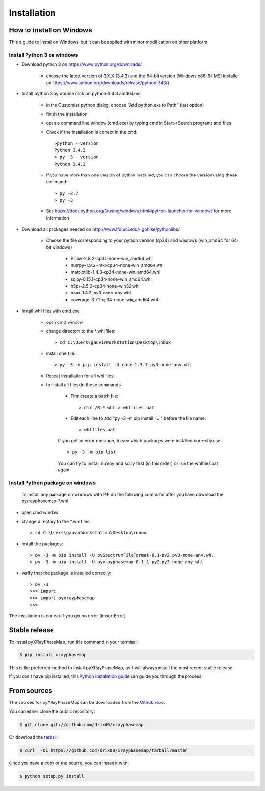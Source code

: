 .. highlight:: shell

============
Installation
============

How to install on Windows
-------------------------

This a guide to install on Windows, but it can be applied with minor modification on other platform.

Install Python 3 on windows
^^^^^^^^^^^^^^^^^^^^^^^^^^^

* Download python 3 on https://www.python.org/downloads/

   * choose the latest version of 3.X.X (3.4.3) and the 64-bit version (Windows x86-64 MSI installer on https://www.python.org/downloads/release/python-343/)

* Install python 3 by double click on python-3.4.3.amd64.msi

   * in the Customize python dialog, choose "Add python.exe to Path" (last option)
   * finish the installation
   * open a command line window (cmd.exe) by typing cmd in Start->Search programs and files
   * Check if the installation is correct in the cmd::

         >python --version
         Python 3.4.3
         > py -3 --version
         Python 3.4.3

   * If you have more than one version of python installed, you can choose the version using these command::

         > py -2.7
         > py -3

   * See https://docs.python.org/3/using/windows.html#python-launcher-for-windows for more information

* Download all packages needed on http://www.lfd.uci.edu/~gohlke/pythonlibs/

   * Choose the file corresponding to your python version (cp34) and windows (win_amd64 for 64-bit windows)

      * Pillow-2.8.2-cp34-none-win_amd64.whl
      * numpy-1.9.2+mkl-cp34-none-win_amd64.whl
      * matplotlib-1.4.3-cp34-none-win_amd64.whl
      * scipy-0.15.1-cp34-none-win_amd64.whl
      * h5py-2.5.0-cp34-none-win32.whl
      * nose-1.3.7-py3-none-any.whl
      * coverage-3.7.1-cp34-none-win_amd64.whl

* Install whl files with cmd.exe

   * open cmd window
   * change directory to the \*.whl files::

         > cd C:\Users\gauvinWorkstation\Desktop\inbox

   * install one file::

         > py -3 -m pip install -U nose-1.3.7-py3-none-any.whl

   * Repeat installation for all whl files.
   * to install all files do these commands

      * First create a batch file::

         > dir /B *.whl > whlfiles.bat

      * Edit each line to add "py -3 -m pip install -U " before the file name::

         > whlfiles.bat

      If you get an error message, to see which packages were installed correctly use::

         > py -3 -m pip list

      You can try to install numpy and scipy first (in this order) or run the whlfiles.bat again

Install Python package on windows
^^^^^^^^^^^^^^^^^^^^^^^^^^^^^^^^^

 To install any package on windows with PIP do the following command after you have download the pyxrayphasemap-\*.whl

* open cmd window
* change directory to the \*.whl files::

   > cd C:\Users\gauvinWorkstation\Desktop\inbox

* install the packages::

   > py -3 -m pip install -U pySpectrumFileFormat-0.1-py2.py3-none-any.whl
   > py -3 -m pip install -U pyxrayphasemap-0.1.1-py2.py3-none-any.whl

* verify that the package is installed correctly::

   > py -3
   >>> import
   >>> import pyxrayphasemap
   >>>

The installation is correct if you get no error (ImportError)

Stable release
--------------

To install pyXRayPhaseMap, run this command in your terminal:

.. code-block:: console

    $ pip install xrayphasemap

This is the preferred method to install pyXRayPhaseMap, as it will always install the most recent stable release.

If you don't have `pip`_ installed, this `Python installation guide`_ can guide
you through the process.

.. _pip: https://pip.pypa.io
.. _Python installation guide: http://docs.python-guide.org/en/latest/starting/installation/


From sources
------------

The sources for pyXRayPhaseMap can be downloaded from the `Github repo`_.

You can either clone the public repository:

.. code-block:: console

    $ git clone git://github.com/drix00/xrayphasemap

Or download the `tarball`_:

.. code-block:: console

    $ curl  -OL https://github.com/drix00/xrayphasemap/tarball/master

Once you have a copy of the source, you can install it with:

.. code-block:: console

    $ python setup.py install


.. _Github repo: https://github.com/drix00/xrayphasemap
.. _tarball: https://github.com/drix00/xrayphasemap/tarball/master
